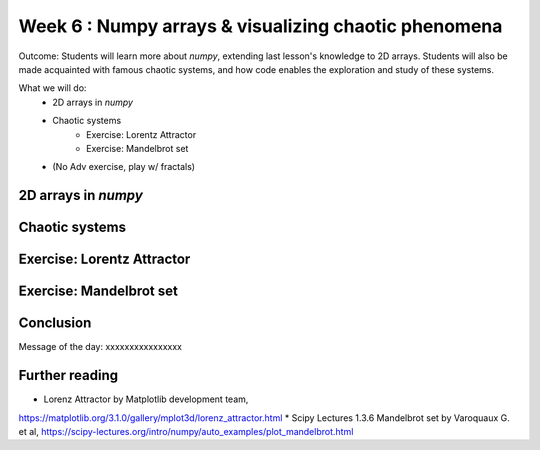 Week 6 : Numpy arrays & visualizing chaotic phenomena
=====================================================

Outcome: Students will learn more about `numpy`, extending last lesson's knowledge to 2D arrays. Students will also be made acquainted with famous chaotic systems, and how code enables the exploration and study of these systems. 

What we will do:
    * 2D arrays in `numpy`
    * Chaotic systems
	* Exercise: Lorentz Attractor
	* Exercise: Mandelbrot set
    * (No Adv exercise, play w/ fractals)

2D arrays in `numpy`
--------------------

Chaotic systems
---------------

Exercise: Lorentz Attractor
---------------------------

Exercise: Mandelbrot set
------------------------


Conclusion
----------
Message of the day: xxxxxxxxxxxxxxxx

Further reading
---------------
* Lorenz Attractor by Matplotlib development team, 
https://matplotlib.org/3.1.0/gallery/mplot3d/lorenz_attractor.html
* Scipy Lectures 1.3.6 Mandelbrot set by Varoquaux G. et al, 
https://scipy-lectures.org/intro/numpy/auto_examples/plot_mandelbrot.html